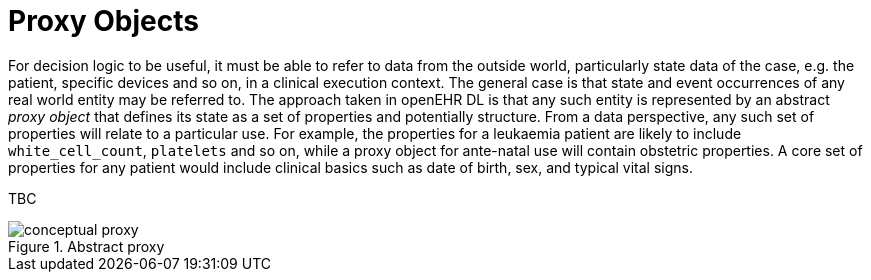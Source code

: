 = Proxy Objects

For decision logic to be useful, it must be able to refer to data from the outside world, particularly state data of the case, e.g. the patient, specific devices and so on, in a clinical execution context. The general case is that state and event occurrences of any real world entity may be referred to. The approach taken in openEHR DL is that any such entity is represented by an abstract _proxy object_ that defines its state as a set of properties and potentially structure. From a data perspective, any such set of properties will relate to a particular use. For example, the properties for a leukaemia patient are likely to include `white_cell_count`, `platelets` and so on, while a proxy object for ante-natal use will contain obstetric properties. A core set of properties for any patient would include clinical basics such as date of birth, sex, and typical vital signs.

TBC

[.text-center]
.Abstract proxy
image::{diagrams_uri}/conceptual_proxy.svg[id=conceptual_proxy, align="center"]
